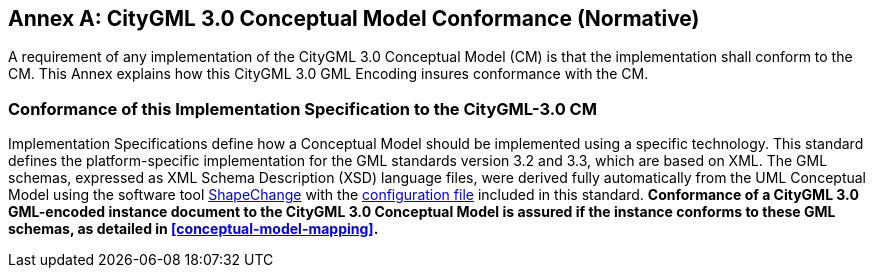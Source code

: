 [appendix]
:appendix-caption: Annex

[[annex-cm-conformance]]
== CityGML 3.0 Conceptual Model Conformance (Normative)

A requirement of any implementation of the CityGML 3.0 Conceptual Model (CM) is that the implementation shall conform to the CM. This Annex explains how this CityGML 3.0 GML Encoding insures conformance with the CM. 

=== Conformance of this Implementation Specification to the CityGML-3.0 CM

Implementation Specifications define how a Conceptual Model should be implemented using a specific technology. This standard defines the platform-specific implementation for
the GML standards version 3.2 and 3.3, which are based on XML. The GML schemas, expressed as XML Schema Description (XSD) language files, were derived fully automatically from the UML Conceptual Model using the software tool link:https://shapechange.net[ShapeChange] with the  link:../resources/encoding/ShapeChangeConfigurationFile_CityGML_3.0.xml[configuration file] included in this standard. *Conformance of a CityGML 3.0 GML-encoded instance document to the CityGML 3.0 Conceptual Model is assured if the instance conforms to these GML schemas, as detailed in <<conceptual-model-mapping>>.* 


